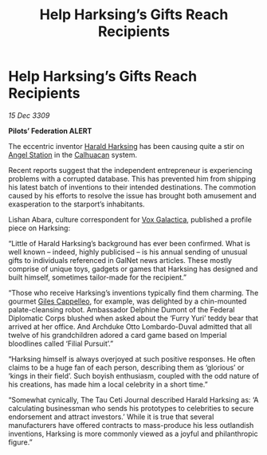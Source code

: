 :PROPERTIES:
:ID:       e2894580-e4cb-42b2-892c-7bedc2800ad7
:END:
#+title: Help Harksing’s Gifts Reach Recipients
#+filetags: :Federation:3309:galnet:

* Help Harksing’s Gifts Reach Recipients

/15 Dec 3309/

*Pilots’ Federation ALERT* 

The eccentric inventor [[id:8547c636-8cd5-485c-8437-92d043a554d1][Harald Harksing]] has been causing quite a stir on [[id:7d939e18-719b-4622-83c0-a2c39b889c15][Angel Station]] in the [[id:7f393b8c-72c7-4836-8554-136b8b0ae6a1][Calhuacan]] system. 

Recent reports suggest that the independent entrepreneur is experiencing problems with a corrupted database. This has prevented him from shipping his latest batch of inventions to their intended destinations. The commotion caused by his efforts to resolve the issue has brought both amusement and exasperation to the starport’s inhabitants. 

Lishan Abara, culture correspondent for [[id:4ab0f53c-0b85-43a3-83ca-b9e88c0db30e][Vox Galactica]], published a profile piece on Harksing: 

“Little of Harald Harksing’s background has ever been confirmed. What is well known – indeed, highly publicised – is his annual sending of unusual gifts to individuals referenced in GalNet news articles. These mostly comprise of unique toys, gadgets or games that Harksing has designed and built himself, sometimes tailor-made for the recipient.” 

“Those who receive Harksing’s inventions typically find them charming. The gourmet [[id:0911e6e4-7b9d-4bd4-b64c-cc3486a3955b][Giles Cappelleo]], for example, was delighted by a chin-mounted palate-cleansing robot. Ambassador Delphine Dumont of the Federal Diplomatic Corps blushed when asked about the ‘Furry Yuri’ teddy bear that arrived at her office. And Archduke Otto Lombardo-Duval admitted that all twelve of his grandchildren adored a card game based on Imperial bloodlines called ‘Filial Pursuit’.” 

“Harksing himself is always overjoyed at such positive responses. He often claims to be a huge fan of each person, describing them as ‘glorious’ or ‘kings in their field’. Such boyish enthusiasm, coupled with the odd nature of his creations, has made him a local celebrity in a short time.” 

“Somewhat cynically, The Tau Ceti Journal described Harald Harksing as: ‘A calculating businessman who sends his prototypes to celebrities to secure endorsement and attract investors.’ While it is true that several manufacturers have offered contracts to mass-produce his less outlandish inventions, Harksing is more commonly viewed as a joyful and philanthropic figure.”
